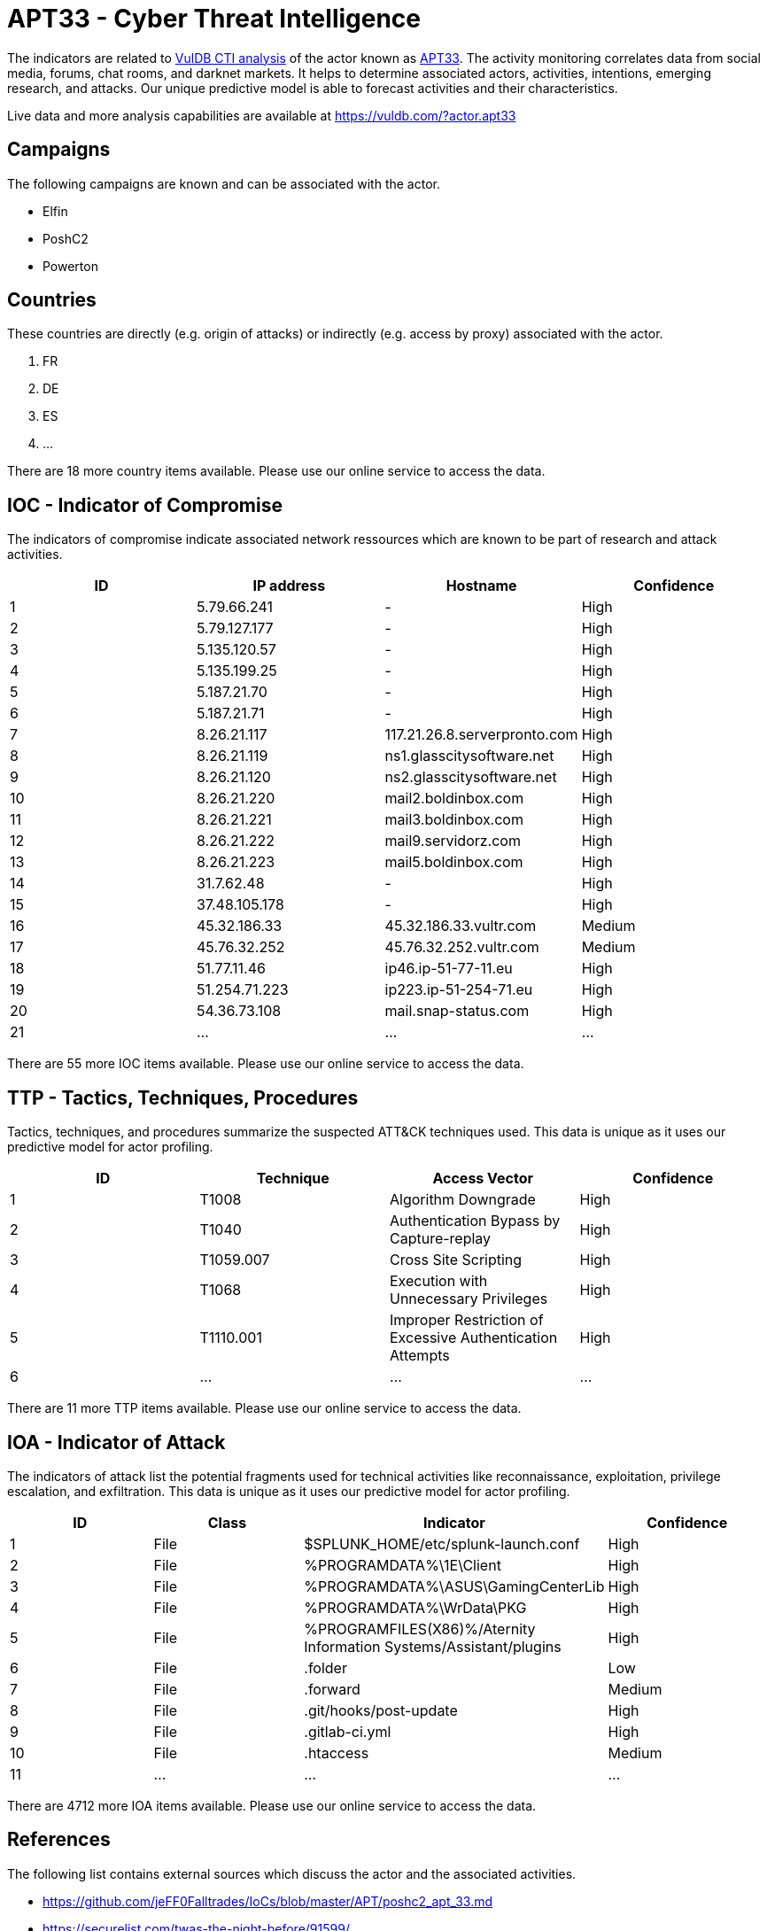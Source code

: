 = APT33 - Cyber Threat Intelligence

The indicators are related to https://vuldb.com/?doc.cti[VulDB CTI analysis] of the actor known as https://vuldb.com/?actor.apt33[APT33]. The activity monitoring correlates data from social media, forums, chat rooms, and darknet markets. It helps to determine associated actors, activities, intentions, emerging research, and attacks. Our unique predictive model is able to forecast activities and their characteristics.

Live data and more analysis capabilities are available at https://vuldb.com/?actor.apt33

== Campaigns

The following campaigns are known and can be associated with the actor.

- Elfin
- PoshC2
- Powerton

== Countries

These countries are directly (e.g. origin of attacks) or indirectly (e.g. access by proxy) associated with the actor.

. FR
. DE
. ES
. ...

There are 18 more country items available. Please use our online service to access the data.

== IOC - Indicator of Compromise

The indicators of compromise indicate associated network ressources which are known to be part of research and attack activities.

[options="header"]
|========================================
|ID|IP address|Hostname|Confidence
|1|5.79.66.241|-|High
|2|5.79.127.177|-|High
|3|5.135.120.57|-|High
|4|5.135.199.25|-|High
|5|5.187.21.70|-|High
|6|5.187.21.71|-|High
|7|8.26.21.117|117.21.26.8.serverpronto.com|High
|8|8.26.21.119|ns1.glasscitysoftware.net|High
|9|8.26.21.120|ns2.glasscitysoftware.net|High
|10|8.26.21.220|mail2.boldinbox.com|High
|11|8.26.21.221|mail3.boldinbox.com|High
|12|8.26.21.222|mail9.servidorz.com|High
|13|8.26.21.223|mail5.boldinbox.com|High
|14|31.7.62.48|-|High
|15|37.48.105.178|-|High
|16|45.32.186.33|45.32.186.33.vultr.com|Medium
|17|45.76.32.252|45.76.32.252.vultr.com|Medium
|18|51.77.11.46|ip46.ip-51-77-11.eu|High
|19|51.254.71.223|ip223.ip-51-254-71.eu|High
|20|54.36.73.108|mail.snap-status.com|High
|21|...|...|...
|========================================

There are 55 more IOC items available. Please use our online service to access the data.

== TTP - Tactics, Techniques, Procedures

Tactics, techniques, and procedures summarize the suspected ATT&CK techniques used. This data is unique as it uses our predictive model for actor profiling.

[options="header"]
|========================================
|ID|Technique|Access Vector|Confidence
|1|T1008|Algorithm Downgrade|High
|2|T1040|Authentication Bypass by Capture-replay|High
|3|T1059.007|Cross Site Scripting|High
|4|T1068|Execution with Unnecessary Privileges|High
|5|T1110.001|Improper Restriction of Excessive Authentication Attempts|High
|6|...|...|...
|========================================

There are 11 more TTP items available. Please use our online service to access the data.

== IOA - Indicator of Attack

The indicators of attack list the potential fragments used for technical activities like reconnaissance, exploitation, privilege escalation, and exfiltration. This data is unique as it uses our predictive model for actor profiling.

[options="header"]
|========================================
|ID|Class|Indicator|Confidence
|1|File|$SPLUNK_HOME/etc/splunk-launch.conf|High
|2|File|%PROGRAMDATA%\1E\Client|High
|3|File|%PROGRAMDATA%\ASUS\GamingCenterLib|High
|4|File|%PROGRAMDATA%\WrData\PKG|High
|5|File|%PROGRAMFILES(X86)%/Aternity Information Systems/Assistant/plugins|High
|6|File|.folder|Low
|7|File|.forward|Medium
|8|File|.git/hooks/post-update|High
|9|File|.gitlab-ci.yml|High
|10|File|.htaccess|Medium
|11|...|...|...
|========================================

There are 4712 more IOA items available. Please use our online service to access the data.

== References

The following list contains external sources which discuss the actor and the associated activities.

* https://github.com/jeFF0Falltrades/IoCs/blob/master/APT/poshc2_apt_33.md
* https://securelist.com/twas-the-night-before/91599/
* https://securityaffairs.co/wordpress/93845/apt/apt33-vpn-networks.html
* https://symantec-enterprise-blogs.security.com/blogs/threat-intelligence/elfin-apt33-espionage
* https://www.fireeye.com/blog/threat-research/2018/12/overruled-containing-a-potentially-destructive-adversary.html
* https://www.symantec.com/blogs/threat-intelligence/elfin-apt33-espionage

== License

(c) https://vuldb.com/?doc.changelog[1997-2021] by https://vuldb.com/?doc.about[vuldb.com]. All data on this page is shared under the license https://creativecommons.org/licenses/by-nc-sa/4.0/[CC BY-NC-SA 4.0]. Questions? Check the https://vuldb.com/?doc.faq[FAQ], read the https://vuldb.com/?doc[documentation] or https://vuldb.com/?contact[contact us]!
